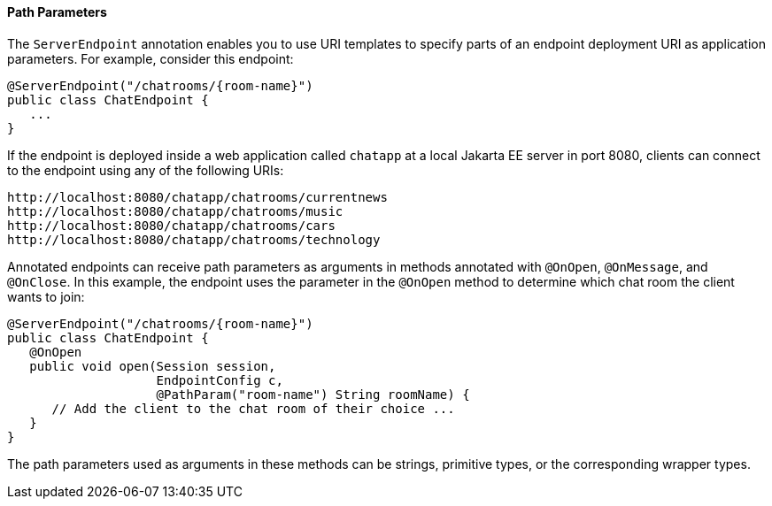 [[BABEJIJI]][[path-parameters]]

==== Path Parameters

The `ServerEndpoint` annotation enables you to use URI templates to
specify parts of an endpoint deployment URI as application parameters.
For example, consider this endpoint:

[source,java]
----
@ServerEndpoint("/chatrooms/{room-name}")
public class ChatEndpoint {
   ...
}
----

If the endpoint is deployed inside a web application called `chatapp` at
a local Jakarta EE server in port 8080, clients can connect to the endpoint
using any of the following URIs:

[source,java]
----
http://localhost:8080/chatapp/chatrooms/currentnews
http://localhost:8080/chatapp/chatrooms/music
http://localhost:8080/chatapp/chatrooms/cars
http://localhost:8080/chatapp/chatrooms/technology
----

Annotated endpoints can receive path parameters as arguments in methods
annotated with `@OnOpen`, `@OnMessage`, and `@OnClose`. In this example,
the endpoint uses the parameter in the `@OnOpen` method to determine
which chat room the client wants to join:

[source,java]
----
@ServerEndpoint("/chatrooms/{room-name}")
public class ChatEndpoint {
   @OnOpen
   public void open(Session session, 
                    EndpointConfig c, 
                    @PathParam("room-name") String roomName) {
      // Add the client to the chat room of their choice ...
   }
}
----

The path parameters used as arguments in these methods can be strings,
primitive types, or the corresponding wrapper types.


